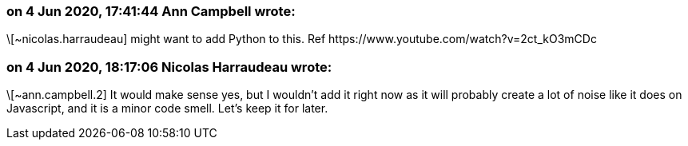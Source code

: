 === on 4 Jun 2020, 17:41:44 Ann Campbell wrote:
\[~nicolas.harraudeau] might want to add Python to this. Ref \https://www.youtube.com/watch?v=2ct_kO3mCDc

=== on 4 Jun 2020, 18:17:06 Nicolas Harraudeau wrote:
\[~ann.campbell.2] It would make sense yes, but I wouldn't add it right now as it will probably create a lot of noise like it does on Javascript, and it is a minor code smell. Let's keep it for later.

